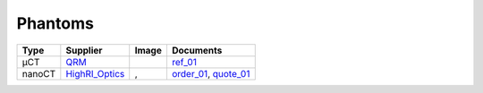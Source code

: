 Phantoms
========


.. |00100| image:: ../img/qrm.png 
    :width: 20pt

.. |00200| image:: ../img/ml_01.png 
    :width: 20pt

.. |00201| image:: ../img/ml_02.png 
    :width: 20pt


.. _QRM: https://www.qrm.de/en/products/micro-ct-bar-pattern-phantoms
.. _HighRI_Optics: https://highrioptics.com/
.. _ref_01: https://anl.app.box.com/s/hqfay9yue394plj5l0aeubywa2vngsd5
.. _order_01: https://apps.inside.anl.gov/paris/req.jsp?reqNbr=G1-055067
.. _quote_01: https://anl.box.com/s/9ah4y9y7selznrikg02xtky06x2b63v3



+---------------------------------+---------------------------------+------------------------------------+---------------------------------+
|             Type                |          Supplier               |   Image                            |             Documents           |  
+=================================+=================================+====================================+=================================+
|             µCT                 |             QRM_                |  |00100|                           |       ref_01_                   |  
+---------------------------------+---------------------------------+------------------------------------+---------------------------------+
|             nanoCT              |             HighRI_Optics_      |  |00200|, |00201|                  |       order_01_, quote_01_      |  
+---------------------------------+---------------------------------+------------------------------------+---------------------------------+
